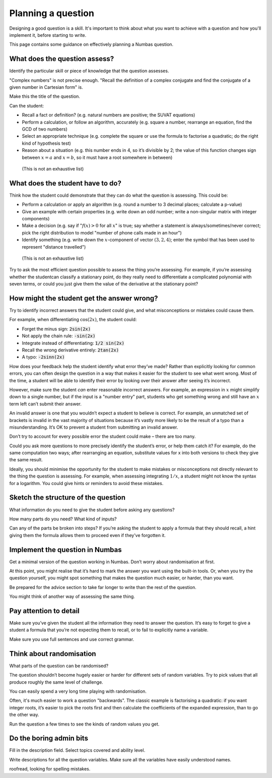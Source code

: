 .. _planning-a-question:

Planning a question
-------------------

Designing a good question is a skill.
It's important to think about what you want to achieve with a question and how you'll implement it, before starting to write.

This page contains some guidance on effectively planning a Numbas question.

What does the question assess?
==============================

Identify the particular skill or piece of knowledge that the question
assesses.

"Complex numbers" is not precise enough. "Recall the definition of a
complex conjugate and find the conjugate of a given number in Cartesian
form" is.

Make this the title of the question.

Can the student:

-  Recall a fact or definition? (e.g. natural numbers are positive; the
   SUVAT equations)

-  Perform a calculation, or follow an algorithm, accurately (e.g.
   square a number, rearrange an equation, find the GCD of two numbers)

-  Select an appropriate technique (e.g. complete the square or use the
   formula to factorise a quadratic; do the right kind of hypothesis
   test)

-  Reason about a situation (e.g. this number ends in 4, so it’s
   divisible by 2; the value of this function changes sign between :math:`x=a`
   and :math:`x=b`, so it must have a root somewhere in between)

..

   (This is not an exhaustive list)

What does the student have to do?
=================================

Think how the student could demonstrate that they can do what the
question is assessing. 
This could be:

-  Perform a calculation or apply an algorithm (e.g. round a number to 3
   decimal places; calculate a p-value)

-  Give an example with certain properties (e.g. write down an odd
   number; write a non-singular matrix with integer components)

-  Make a decision (e.g. say if ":math:`f(x) > 0` for all :math:`x`" is true; say
   whether a statement is always/sometimes/never correct; pick the right
   distribution to model "number of phone calls made in an hour")

-  Identify something (e.g. write down the :math:`x`-component of vector
   :math:`(3,2,4)`; enter the symbol that has been used to represent "distance
   travelled")

..

   (This is not an exhaustive list)

Try to ask the most efficient question possible to assess the thing
you’re assessing. 
For example, if you’re assessing whether the studentcan classify a 
stationary point, do they really need to differentiate a complicated 
polynomial with seven terms, or could you just give them the value 
of the derivative at the stationary point?

How might the student get the answer wrong?
===========================================

Try to identify incorrect answers that the student could give, and what
misconceptions or mistakes could cause them.

For example, when differentiating :math:`\cos(2x)`, the student could:

-  Forget the minus sign: :code:`2sin(2x)`

-  Not apply the chain rule: :code:`-sin(2x)`

-  Integrate instead of differentiating: :code:`1/2 sin(2x)`

-  Recall the wrong derivative entirely: :code:`2tan(2x)`

-  A typo: :code:`-2sinn(2x)`

How does your feedback help the student identify what error they’ve
made? Rather than explicitly looking for common errors, you can often
design the question in a way that makes it easier for the student to see
what went wrong. 
Most of the time, a student will be able to identify their error by 
looking over their answer after seeing it’s incorrect.

However, make sure the student *can* enter reasonable incorrect answers.
For example, an expression in :math:`x` might simplify down to a single
number, but if the input is a "number entry" part, students who get
something wrong and still have an :math:`x` term left can’t submit their
answer.

An invalid answer is one that you wouldn’t expect a student to believe
is correct. 
For example, an unmatched set of brackets is invalid in the
vast majority of situations because it’s vastly more likely to be the
result of a typo than a misunderstanding. 
It’s OK to prevent a student from submitting an invalid answer.

Don’t try to account for every possible error the student could make –
there are too many.

Could you ask more questions to more precisely identify the student’s
error, or help them catch it? For example, do the same computation two
ways; after rearranging an equation, substitute values for x into both
versions to check they give the same result.

Ideally, you should minimise the opportunity for the student to make
mistakes or misconceptions not directly relevant to the thing the
question is assessing. 
For example, when assessing integrating :math:`1/x`, a
student might not know the syntax for a logarithm. 
You could give hints or reminders to avoid these mistakes.

Sketch the structure of the question
====================================

What information do you need to give the student before asking any
questions?

How many parts do you need? What kind of inputs?

Can any of the parts be broken into steps? If you’re asking the student
to apply a formula that they should recall, a hint giving them the
formula allows them to proceed even if they’ve forgotten it.

Implement the question in Numbas
================================

Get a minimal version of the question working in Numbas. 
Don’t worry about randomisation at first.

At this point, you might realise that it’s hard to mark the answer you
want using the built-in tools. 
Or, when you try the question yourself, you might spot something that makes 
the question much easier, or harder, than you want.

Be prepared for the advice section to take far longer to write than the
rest of the question.

You might think of another way of assessing the same thing.

Pay attention to detail
=======================

Make sure you’ve given the student all the information they need to
answer the question. 
It’s easy to forget to give a student a formula that you’re not 
expecting them to recall, or to fail to explicitly name a variable.

Make sure you use full sentences and use correct grammar.

Think about randomisation
=========================

What parts of the question can be randomised?

The question shouldn’t become hugely easier or harder for different sets
of random variables.
Try to pick values that all produce roughly the same level of challenge.

You can easily spend a very long time playing with randomisation.

Often, it's much easier to work a question "backwards". 
The classic example is factorising a quadratic: if you want integer 
roots, it’s easier to pick the roots first and then calculate the 
coefficients of the expanded expression, than to go the other way.

Run the question a few times to see the kinds of random values you get.

Do the boring admin bits
========================

Fill in the description field. 
Select topics covered and ability level.

Write descriptions for all the question variables. 
Make sure all the variables have easily understood names.

roofread, looking for spelling mistakes.
